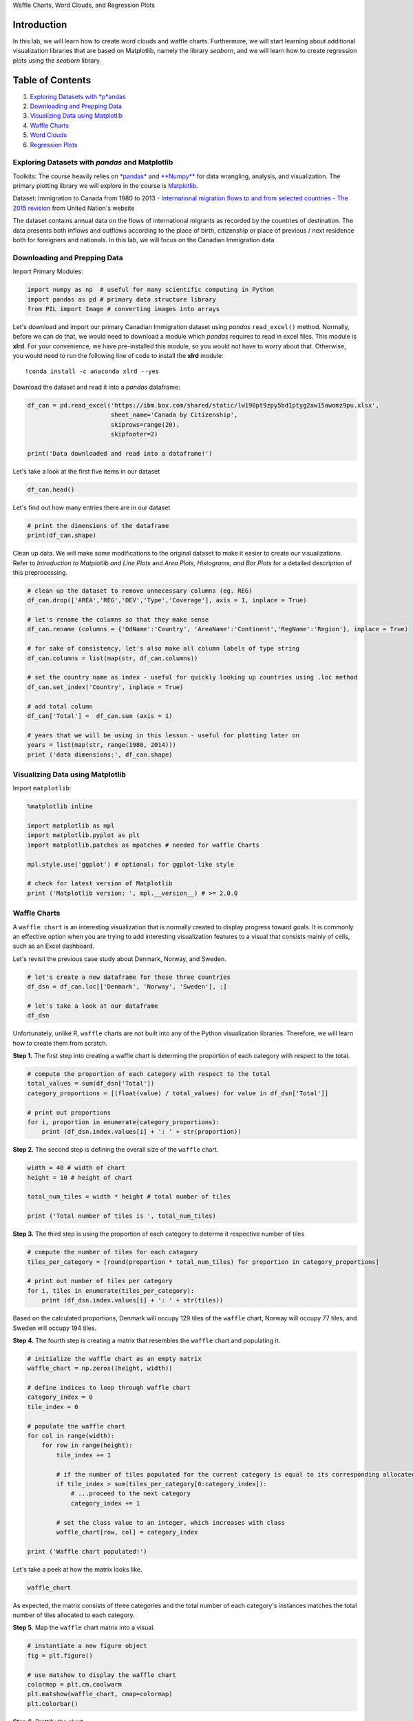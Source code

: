 
.. raw:: html

   <h1 align="center">

Waffle Charts, Word Clouds, and Regression Plots

.. raw:: html

   </h1>

Introduction
------------

In this lab, we will learn how to create word clouds and waffle charts.
Furthermore, we will start learning about additional visualization
libraries that are based on Matplotlib, namely the library *seaborn*,
and we will learn how to create regression plots using the *seaborn*
library.

Table of Contents
-----------------

.. raw:: html

   <div class="alert alert-block alert-info" style="margin-top: 20px">

1. `Exploring Datasets with *p*\ andas <#0>`__\ 
2. `Downloading and Prepping Data <#2>`__\ 
3. `Visualizing Data using Matplotlib <#4>`__
4. `Waffle Charts <#6>`__
5. `Word Clouds <#8>`__
6. `Regression Plots <#10>`__

.. raw:: html

   </div>

.. raw:: html

   <hr>

Exploring Datasets with *pandas* and Matplotlib
===============================================

Toolkits: The course heavily relies on
`*pandas* <http://pandas.pydata.org/>`__ and
`**Numpy** <http://www.numpy.org/>`__ for data wrangling, analysis, and
visualization. The primary plotting library we will explore in the
course is `Matplotlib <http://matplotlib.org/>`__.

Dataset: Immigration to Canada from 1980 to 2013 - `International
migration flows to and from selected countries - The 2015
revision <http://www.un.org/en/development/desa/population/migration/data/empirical2/migrationflows.shtml>`__
from United Nation's website

The dataset contains annual data on the flows of international migrants
as recorded by the countries of destination. The data presents both
inflows and outflows according to the place of birth, citizenship or
place of previous / next residence both for foreigners and nationals. In
this lab, we will focus on the Canadian Immigration data.

Downloading and Prepping Data 
==============================

Import Primary Modules:

.. code:: ipython3

    import numpy as np  # useful for many scientific computing in Python
    import pandas as pd # primary data structure library
    from PIL import Image # converting images into arrays

Let's download and import our primary Canadian Immigration dataset using
*pandas* ``read_excel()`` method. Normally, before we can do that, we
would need to download a module which *pandas* requires to read in excel
files. This module is **xlrd**. For your convenience, we have
pre-installed this module, so you would not have to worry about that.
Otherwise, you would need to run the following line of code to install
the **xlrd** module:

::

    !conda install -c anaconda xlrd --yes

Download the dataset and read it into a *pandas* dataframe:

.. code:: ipython3

    df_can = pd.read_excel('https://ibm.box.com/shared/static/lw190pt9zpy5bd1ptyg2aw15awomz9pu.xlsx',
                           sheet_name='Canada by Citizenship',
                           skiprows=range(20),
                           skipfooter=2)
    
    print('Data downloaded and read into a dataframe!')

Let's take a look at the first five items in our dataset

.. code:: ipython3

    df_can.head()

Let's find out how many entries there are in our dataset

.. code:: ipython3

    # print the dimensions of the dataframe
    print(df_can.shape)

Clean up data. We will make some modifications to the original dataset
to make it easier to create our visualizations. Refer to *Introduction
to Matplotlib and Line Plots* and *Area Plots, Histograms, and Bar
Plots* for a detailed description of this preprocessing.

.. code:: ipython3

    # clean up the dataset to remove unnecessary columns (eg. REG) 
    df_can.drop(['AREA','REG','DEV','Type','Coverage'], axis = 1, inplace = True)
    
    # let's rename the columns so that they make sense
    df_can.rename (columns = {'OdName':'Country', 'AreaName':'Continent','RegName':'Region'}, inplace = True)
    
    # for sake of consistency, let's also make all column labels of type string
    df_can.columns = list(map(str, df_can.columns))
    
    # set the country name as index - useful for quickly looking up countries using .loc method
    df_can.set_index('Country', inplace = True)
    
    # add total column
    df_can['Total'] =  df_can.sum (axis = 1)
    
    # years that we will be using in this lesson - useful for plotting later on
    years = list(map(str, range(1980, 2014)))
    print ('data dimensions:', df_can.shape)

Visualizing Data using Matplotlib
=================================

Import ``matplotlib``:

.. code:: ipython3

    %matplotlib inline
    
    import matplotlib as mpl
    import matplotlib.pyplot as plt
    import matplotlib.patches as mpatches # needed for waffle Charts
    
    mpl.style.use('ggplot') # optional: for ggplot-like style
    
    # check for latest version of Matplotlib
    print ('Matplotlib version: ', mpl.__version__) # >= 2.0.0

Waffle Charts 
==============

A ``waffle chart`` is an interesting visualization that is normally
created to display progress toward goals. It is commonly an effective
option when you are trying to add interesting visualization features to
a visual that consists mainly of cells, such as an Excel dashboard.

Let's revisit the previous case study about Denmark, Norway, and Sweden.

.. code:: ipython3

    # let's create a new dataframe for these three countries 
    df_dsn = df_can.loc[['Denmark', 'Norway', 'Sweden'], :]
    
    # let's take a look at our dataframe
    df_dsn

Unfortunately, unlike R, ``waffle`` charts are not built into any of the
Python visualization libraries. Therefore, we will learn how to create
them from scratch.

**Step 1.** The first step into creating a waffle chart is determing the
proportion of each category with respect to the total.

.. code:: ipython3

    # compute the proportion of each category with respect to the total
    total_values = sum(df_dsn['Total'])
    category_proportions = [(float(value) / total_values) for value in df_dsn['Total']]
    
    # print out proportions
    for i, proportion in enumerate(category_proportions):
        print (df_dsn.index.values[i] + ': ' + str(proportion))

**Step 2.** The second step is defining the overall size of the
``waffle`` chart.

.. code:: ipython3

    width = 40 # width of chart
    height = 10 # height of chart
    
    total_num_tiles = width * height # total number of tiles
    
    print ('Total number of tiles is ', total_num_tiles)

**Step 3.** The third step is using the proportion of each category to
determe it respective number of tiles

.. code:: ipython3

    # compute the number of tiles for each catagory
    tiles_per_category = [round(proportion * total_num_tiles) for proportion in category_proportions]
    
    # print out number of tiles per category
    for i, tiles in enumerate(tiles_per_category):
        print (df_dsn.index.values[i] + ': ' + str(tiles))

Based on the calculated proportions, Denmark will occupy 129 tiles of
the ``waffle`` chart, Norway will occupy 77 tiles, and Sweden will
occupy 194 tiles.

**Step 4.** The fourth step is creating a matrix that resembles the
``waffle`` chart and populating it.

.. code:: ipython3

    # initialize the waffle chart as an empty matrix
    waffle_chart = np.zeros((height, width))
    
    # define indices to loop through waffle chart
    category_index = 0
    tile_index = 0
    
    # populate the waffle chart
    for col in range(width):
        for row in range(height):
            tile_index += 1
    
            # if the number of tiles populated for the current category is equal to its corresponding allocated tiles...
            if tile_index > sum(tiles_per_category[0:category_index]):
                # ...proceed to the next category
                category_index += 1       
                
            # set the class value to an integer, which increases with class
            waffle_chart[row, col] = category_index
            
    print ('Waffle chart populated!')

Let's take a peek at how the matrix looks like.

.. code:: ipython3

    waffle_chart

As expected, the matrix consists of three categories and the total
number of each category's instances matches the total number of tiles
allocated to each category.

**Step 5.** Map the ``waffle`` chart matrix into a visual.

.. code:: ipython3

    # instantiate a new figure object
    fig = plt.figure()
    
    # use matshow to display the waffle chart
    colormap = plt.cm.coolwarm
    plt.matshow(waffle_chart, cmap=colormap)
    plt.colorbar()

**Step 6.** Prettify the chart.

.. code:: ipython3

    # instantiate a new figure object
    fig = plt.figure()
    
    # use matshow to display the waffle chart
    colormap = plt.cm.coolwarm
    plt.matshow(waffle_chart, cmap=colormap)
    plt.colorbar()
    
    # get the axis
    ax = plt.gca()
    
    # set minor ticks
    ax.set_xticks(np.arange(-.5, (width), 1), minor=True)
    ax.set_yticks(np.arange(-.5, (height), 1), minor=True)
        
    # add gridlines based on minor ticks
    ax.grid(which='minor', color='w', linestyle='-', linewidth=2)
    
    plt.xticks([])
    plt.yticks([])

**Step 7.** Create a legend and add it to chart.

.. code:: ipython3

    # instantiate a new figure object
    fig = plt.figure()
    
    # use matshow to display the waffle chart
    colormap = plt.cm.coolwarm
    plt.matshow(waffle_chart, cmap=colormap)
    plt.colorbar()
    
    # get the axis
    ax = plt.gca()
    
    # set minor ticks
    ax.set_xticks(np.arange(-.5, (width), 1), minor=True)
    ax.set_yticks(np.arange(-.5, (height), 1), minor=True)
        
    # add gridlines based on minor ticks
    ax.grid(which='minor', color='w', linestyle='-', linewidth=2)
    
    plt.xticks([])
    plt.yticks([])
    
    # compute cumulative sum of individual categories to match color schemes between chart and legend
    values_cumsum = np.cumsum(df_dsn['Total'])
    total_values = values_cumsum[len(values_cumsum) - 1]
    
    # create legend
    legend_handles = []
    for i, category in enumerate(df_dsn.index.values):
        label_str = category + ' (' + str(df_dsn['Total'][i]) + ')'
        color_val = colormap(float(values_cumsum[i])/total_values)
        legend_handles.append(mpatches.Patch(color=color_val, label=label_str))
    
    # add legend to chart
    plt.legend(handles=legend_handles,
               loc='lower center', 
               ncol=len(df_dsn.index.values),
               bbox_to_anchor=(0., -0.2, 0.95, .1)
              )

And there you go! What a good looking *delicious* ``waffle`` chart,
don't you think?

Now it would very inefficient to repeat these seven steps every time we
wish to create a ``waffle`` chart. So let's combine all seven steps into
one function called *create\_waffle\_chart*. This function would take
the following parameters as input:

    1. **categories**: Unique categories or classes in dataframe.
    2. **values**: Values corresponding to categories or classes.
    3. **height**: Defined height of waffle chart.
    4. **width**: Defined width of waffle chart.
    5. **colormap**: Colormap class
    6. **value\_sign**: In order to make our function more
       generalizable, we will add this parameter to address signs that
       could be associated with a value such as %, $, and so on.
       **value\_sign** has a default value of empty string.

.. code:: ipython3

    def create_waffle_chart(categories, values, height, width, colormap, value_sign=''):
    
        # compute the proportion of each category with respect to the total
        total_values = sum(values)
        category_proportions = [(float(value) / total_values) for value in values]
    
        # compute the total number of tiles
        total_num_tiles = width * height # total number of tiles
        print ('Total number of tiles is', total_num_tiles)
        
        # compute the number of tiles for each catagory
        tiles_per_category = [round(proportion * total_num_tiles) for proportion in category_proportions]
    
        # print out number of tiles per category
        for i, tiles in enumerate(tiles_per_category):
            print (df_dsn.index.values[i] + ': ' + str(tiles))
        
        # initialize the waffle chart as an empty matrix
        waffle_chart = np.zeros((height, width))
    
        # define indices to loop through waffle chart
        category_index = 0
        tile_index = 0
    
        # populate the waffle chart
        for col in range(width):
            for row in range(height):
                tile_index += 1
    
                # if the number of tiles populated for the current category 
                # is equal to its corresponding allocated tiles...
                if tile_index > sum(tiles_per_category[0:category_index]):
                    # ...proceed to the next category
                    category_index += 1       
                
                # set the class value to an integer, which increases with class
                waffle_chart[row, col] = category_index
        
        # instantiate a new figure object
        fig = plt.figure()
    
        # use matshow to display the waffle chart
        colormap = plt.cm.coolwarm
        plt.matshow(waffle_chart, cmap=colormap)
        plt.colorbar()
    
        # get the axis
        ax = plt.gca()
    
        # set minor ticks
        ax.set_xticks(np.arange(-.5, (width), 1), minor=True)
        ax.set_yticks(np.arange(-.5, (height), 1), minor=True)
        
        # add dridlines based on minor ticks
        ax.grid(which='minor', color='w', linestyle='-', linewidth=2)
    
        plt.xticks([])
        plt.yticks([])
    
        # compute cumulative sum of individual categories to match color schemes between chart and legend
        values_cumsum = np.cumsum(values)
        total_values = values_cumsum[len(values_cumsum) - 1]
    
        # create legend
        legend_handles = []
        for i, category in enumerate(categories):
            if value_sign == '%':
                label_str = category + ' (' + str(values[i]) + value_sign + ')'
            else:
                label_str = category + ' (' + value_sign + str(values[i]) + ')'
                
            color_val = colormap(float(values_cumsum[i])/total_values)
            legend_handles.append(mpatches.Patch(color=color_val, label=label_str))
    
        # add legend to chart
        plt.legend(
            handles=legend_handles,
            loc='lower center', 
            ncol=len(categories),
            bbox_to_anchor=(0., -0.2, 0.95, .1)
        )

Now to create a ``waffle`` chart, all we have to do is call the function
``create_waffle_chart``. Let's define the input parameters:

.. code:: ipython3

    width = 40 # width of chart
    height = 10 # height of chart
    
    categories = df_dsn.index.values # categories
    values = df_dsn['Total'] # correponding values of categories
    
    colormap = plt.cm.coolwarm # color map class

And now let's call our function to create a ``waffle`` chart.

.. code:: ipython3

    create_waffle_chart(categories, values, height, width, colormap)

There seems to be a new Python package for generating ``waffle charts``
called `PyWaffle <https://github.com/ligyxy/PyWaffle>`__, but it looks
like the repository is still being built. But feel free to check it out
and play with it.

Word Clouds 
============

``Word`` clouds (also known as text clouds or tag clouds) work in a
simple way: the more a specific word appears in a source of textual data
(such as a speech, blog post, or database), the bigger and bolder it
appears in the word cloud.

Luckily, a Python package already exists in Python for generating
``word`` clouds. The package, called ``word_cloud`` was developed by
**Andreas Mueller**. You can learn more about the package by following
this `link <https://github.com/amueller/word_cloud/>`__.

Let's use this package to learn how to generate a word cloud for a given
text document.

First, let's install the package.

.. code:: ipython3

    # install wordcloud
    !conda install -c conda-forge wordcloud==1.4.1 --yes
    
    # import package and its set of stopwords
    from wordcloud import WordCloud, STOPWORDS
    
    print ('Wordcloud is installed and imported!')

``Word`` clouds are commonly used to perform high-level analysis and
visualization of text data. Accordinly, let's digress from the
immigration dataset and work with an example that involves analyzing
text data. Let's try to analyze a short novel written by **Lewis
Carroll** titled *Alice's Adventures in Wonderland*. Let's go ahead and
download a *.txt* file of the novel.

.. code:: ipython3

    # download file and save as alice_novel.txt
    !wget --quiet https://ibm.box.com/shared/static/m54sjtrshpt5su20dzesl5en9xa5vfz1.txt -O alice_novel.txt
    
    # open the file and read it into a variable alice_novel
    alice_novel = open('alice_novel.txt', 'r').read()
        
    print ('File downloaded and saved!')

Next, let's use the stopwords that we imported from ``word_cloud``. We
use the function *set* to remove any redundant stopwords.

.. code:: ipython3

    stopwords = set(STOPWORDS)

Create a word cloud object and generate a word cloud. For simplicity,
let's generate a word cloud using only the first 2000 words in the
novel.

.. code:: ipython3

    # instantiate a word cloud object
    alice_wc = WordCloud(
        background_color='white',
        max_words=2000,
        stopwords=stopwords
    )
    
    # generate the word cloud
    alice_wc.generate(alice_novel)

Awesome! Now that the ``word`` cloud is created, let's visualize it.

.. code:: ipython3

    # display the word cloud
    plt.imshow(alice_wc, interpolation='bilinear')
    plt.axis('off')
    plt.show()

Interesting! So in the first 2000 words in the novel, the most common
words are **Alice**, **said**, **little**, **Queen**, and so on. Let's
resize the cloud so that we can see the less frequent words a little
better.

.. code:: ipython3

    fig = plt.figure()
    fig.set_figwidth(14) # set width
    fig.set_figheight(18) # set height
    
    # display the cloud
    plt.imshow(alice_wc, interpolation='bilinear')
    plt.axis('off')
    plt.show()

Much better! However, **said** isn't really an informative word. So
let's add it to our stopwords and re-generate the cloud.

.. code:: ipython3

    stopwords.add('said') # add the words said to stopwords
    
    # re-generate the word cloud
    alice_wc.generate(alice_novel)
    
    # display the cloud
    fig = plt.figure()
    fig.set_figwidth(14) # set width
    fig.set_figheight(18) # set height
    
    plt.imshow(alice_wc, interpolation='bilinear')
    plt.axis('off')
    plt.show()

Excellent! This looks really interesting! Another cool thing you can
implement with the ``word_cloud`` package is superimposing the words
onto a mask of any shape. Let's use a mask of Alice and her rabbit. We
already created the mask for you, so let's go ahead and download it and
call it *alice\_mask.png*.

.. code:: ipython3

    # download image
    !wget --quiet https://ibm.box.com/shared/static/3mpxgaf6muer6af7t1nvqkw9cqj85ibm.png -O alice_mask.png
        
    # save mask to alice_mask
    alice_mask = np.array(Image.open('alice_mask.png'))
        
    print('Image downloaded and saved!')

Let's take a look at how the mask looks like.

.. code:: ipython3

    fig = plt.figure()
    fig.set_figwidth(14) # set width
    fig.set_figheight(18) # set height
    
    plt.imshow(alice_mask, cmap=plt.cm.gray, interpolation='bilinear')
    plt.axis('off')
    plt.show()

Shaping the ``word`` cloud according to the mask is straightforward
using ``word_cloud`` package. For simplicity, we will continue using the
first 2000 words in the novel.

.. code:: ipython3

    # instantiate a word cloud object
    alice_wc = WordCloud(background_color='white', max_words=2000, mask=alice_mask, stopwords=stopwords)
    
    # generate the word cloud
    alice_wc.generate(alice_novel)
    
    # display the word cloud
    fig = plt.figure()
    fig.set_figwidth(14) # set width
    fig.set_figheight(18) # set height
    
    plt.imshow(alice_wc, interpolation='bilinear')
    plt.axis('off')
    plt.show()

Really impressive!

Unfortunately, our immmigration data does not have any text data, but
where there is a will there is a way. Let's generate sample text data
from our immigration dataset, say text data of 90 words.

Let's recall how our data looks like.

.. code:: ipython3

    df_can.head()

And what was the total immigration from 1980 to 2013?

.. code:: ipython3

    total_immigration = df_can['Total'].sum()
    total_immigration

Using countries with single-word names, let's duplicate each country's
name based on how much they contribute to the total immigration.

.. code:: ipython3

    max_words = 90
    word_string = ''
    for country in df_can.index.values:
        # check if country's name is a single-word name
        if len(country.split(' ')) == 1:
            repeat_num_times = int(df_can.loc[country, 'Total']/float(total_immigration)*max_words)
            word_string = word_string + ((country + ' ') * repeat_num_times)
                                         
    # display the generated text
    word_string

We are not dealing with any stopwords here, so there is no need to pass
them when creating the word cloud.

.. code:: ipython3

    # create the word cloud
    wordcloud = WordCloud(background_color='white').generate(word_string)
    
    print('Word cloud created!')

.. code:: ipython3

    # display the cloud
    fig = plt.figure()
    fig.set_figwidth(14)
    fig.set_figheight(18)
    
    plt.imshow(wordcloud, interpolation='bilinear')
    plt.axis('off')
    plt.show()

According to the above word cloud, it looks like the majority of the
people who immigrated came from one of 15 countries that are displayed
by the word cloud. One cool visual that you could build, is perhaps
using the map of Canada and a mask and superimposing the word cloud on
top of the map of Canada. That would be an interesting visual to build!

Regression Plots 
=================

    Seaborn is a Python visualization library based on matplotlib. It
    provides a high-level interface for drawing attractive statistical
    graphics. You can learn more about *seaborn* by following this
    `link <https://seaborn.pydata.org/>`__ and more about *seaborn*
    regression plots by following this
    `link <http://seaborn.pydata.org/generated/seaborn.regplot.html>`__.

In lab *Pie Charts, Box Plots, Scatter Plots, and Bubble Plots*, we
learned how to create a scatter plot and then fit a regression line. It
took ~20 lines of code to create the scatter plot along with the
regression fit. In this final section, we will explore *seaborn* and see
how efficient it is to create regression lines and fits using this
library!

Let's first install *seaborn*

.. code:: ipython3

    # install seaborn
    !pip install seaborn
    
    # import library
    import seaborn as sns
    
    print('Seaborn installed and imported!')

Create a new dataframe that stores that total number of landed
immigrants to Canada per year from 1980 to 2013.

.. code:: ipython3

    # we can use the sum() method to get the total population per year
    df_tot = pd.DataFrame(df_can[years].sum(axis=0))
    
    # change the years to type float (useful for regression later on)
    df_tot.index = map(float,df_tot.index)
    
    # reset the index to put in back in as a column in the df_tot dataframe
    df_tot.reset_index(inplace = True)
    
    # rename columns
    df_tot.columns = ['year', 'total']
    
    # view the final dataframe
    df_tot.head()

With *seaborn*, generating a regression plot is as simple as calling the
**regplot** function.

.. code:: ipython3

    import seaborn as sns
    ax = sns.regplot(x='year', y='total', data=df_tot)

This is not magic; it is *seaborn*! You can also customize the color of
the scatter plot and regression line. Let's change the color to green.

.. code:: ipython3

    import seaborn as sns
    ax = sns.regplot(x='year', y='total', data=df_tot, color='green')

You can always customize the marker shape, so instead of circular
markers, let's use '+'.

.. code:: ipython3

    import seaborn as sns
    ax = sns.regplot(x='year', y='total', data=df_tot, color='green', marker='+')

Let's blow up the plot a little bit so that it is more appealing to the
sight.

.. code:: ipython3

    plt.figure(figsize=(15, 10))
    ax = sns.regplot(x='year', y='total', data=df_tot, color='green', marker='+')

And let's increase the size of markers so they match the new size of the
figure, and add a title and x- and y-labels.

.. code:: ipython3

    plt.figure(figsize=(15, 10))
    ax = sns.regplot(x='year', y='total', data=df_tot, color='green', marker='+', scatter_kws={'s': 200})
    
    ax.set(xlabel='Year', ylabel='Total Immigration') # add x- and y-labels
    ax.set_title('Total Immigration to Canada from 1980 - 2013') # add title

And finally increase the font size of the tickmark labels, the title,
and the x- and y-labels so they don't feel left out!

.. code:: ipython3

    plt.figure(figsize=(15, 10))
    
    sns.set(font_scale=1.5)
    
    ax = sns.regplot(x='year', y='total', data=df_tot, color='green', marker='+', scatter_kws={'s': 200})
    ax.set(xlabel='Year', ylabel='Total Immigration')
    ax.set_title('Total Immigration to Canada from 1980 - 2013')

Amazing! A complete scatter plot with a regression fit with 5 lines of
code only. Isn't this really amazing?

If you are not a big fan of the purple background, you can easily change
the style to a white plain background.

.. code:: ipython3

    plt.figure(figsize=(15, 10))
    
    sns.set(font_scale=1.5)
    sns.set_style('ticks') # change background to white background
    
    ax = sns.regplot(x='year', y='total', data=df_tot, color='green', marker='+', scatter_kws={'s': 200})
    ax.set(xlabel='Year', ylabel='Total Immigration')
    ax.set_title('Total Immigration to Canada from 1980 - 2013')

Or to a white background with gridlines.

.. code:: ipython3

    plt.figure(figsize=(15, 10))
    
    sns.set(font_scale=1.5)
    sns.set_style('whitegrid')
    
    ax = sns.regplot(x='year', y='total', data=df_tot, color='green', marker='+', scatter_kws={'s': 200})
    ax.set(xlabel='Year', ylabel='Total Immigration')
    ax.set_title('Total Immigration to Canada from 1980 - 2013')

**Question**: Use seaborn to create a scatter plot with a regression
line to visualize the total immigration from Denmark, Sweden, and Norway
to Canada from 1980 to 2013.

.. code:: ipython3

    ### type your answer here
    
    
    


Double-click **here** for the solution.

.. raw:: html

   <!--
   \\ # create df_total by summing across three countries for each year
   df_total = pd.DataFrame(df_countries.sum(axis=1))
   -->

.. raw:: html

   <!--
   \\ # reset index in place
   df_total.reset_index(inplace=True)
   -->

.. raw:: html

   <!--
   \\ # rename columns
   df_total.columns = ['year', 'total']
   -->

.. raw:: html

   <!--
   \\ # change column year from string to int to create scatter plot
   df_total['year'] = df_total['year'].astype(int)
   -->

.. raw:: html

   <!--
   \\ # define figure size
   plt.figure(figsize=(15, 10))
   -->

.. raw:: html

   <!--
   \\ # define background style and font size
   sns.set(font_scale=1.5)
   sns.set_style('whitegrid')
   -->

.. raw:: html

   <!--
   \\ # generate plot and add title and axes labels
   ax = sns.regplot(x='year', y='total', data=df_total, color='green', marker='+', scatter_kws={'s': 200})
   ax.set(xlabel='Year', ylabel='Total Immigration')
   ax.set_title('Total Immigrationn from Denmark, Sweden, and Norway to Canada from 1980 - 2013')
   -->

Thank you for completing this lab!
~~~~~~~~~~~~~~~~~~~~~~~~~~~~~~~~~~

This notebook was created by `Alex
Aklson <https://www.linkedin.com/in/aklson/>`__. I hope you found this
lab interesting and educational. Feel free to contact me if you have any
questions!

This notebook is part of a course on **Coursera** called *Data
Visualization with Python*. If you accessed this notebook outside the
course, you can take this course online by clicking
`here <http://cocl.us/DV0101EN_Coursera_Week3_LAB1>`__.

.. raw:: html

   <hr>

Copyright © 2018 `Cognitive
Class <https://cognitiveclass.ai/?utm_source=bducopyrightlink&utm_medium=dswb&utm_campaign=bdu>`__.
This notebook and its source code are released under the terms of the
`MIT License <https://bigdatauniversity.com/mit-license/>`__.
